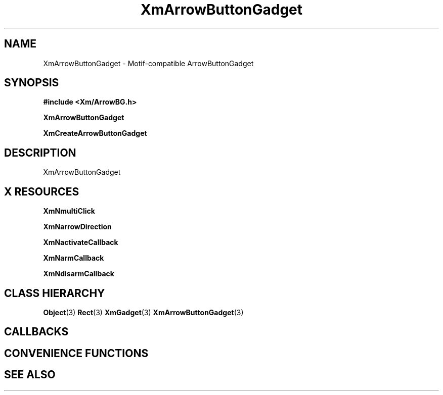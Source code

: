 '\" t
.\" $Header: /cvsroot/lesstif/lesstif/doc/lessdox/widgets/XmArrowButtonGadget.3,v 1.5 2009/04/29 12:23:30 paulgevers Exp $
.\"
.\" Copyright (C) 1997-1998 Free Software Foundation, Inc.
.\" 
.\" This file is part of the GNU LessTif Library.
.\" This library is free software; you can redistribute it and/or
.\" modify it under the terms of the GNU Library General Public
.\" License as published by the Free Software Foundation; either
.\" version 2 of the License, or (at your option) any later version.
.\" 
.\" This library is distributed in the hope that it will be useful,
.\" but WITHOUT ANY WARRANTY; without even the implied warranty of
.\" MERCHANTABILITY or FITNESS FOR A PARTICULAR PURPOSE.  See the GNU
.\" Library General Public License for more details.
.\" 
.\" You should have received a copy of the GNU Library General Public
.\" License along with this library; if not, write to the Free
.\" Software Foundation, Inc., 675 Mass Ave, Cambridge, MA 02139, USA.
.\" 
.TH XmArrowButtonGadget 3 "April 1998" "LessTif Project" "LessTif Manuals"
.SH NAME
XmArrowButtonGadget \- Motif-compatible ArrowButtonGadget
.SH SYNOPSIS
.B #include <Xm/ArrowBG.h>
.PP
.B XmArrowButtonGadget
.PP
.B XmCreateArrowButtonGadget
.SH DESCRIPTION
XmArrowButtonGadget
.SH X RESOURCES
.TS
tab(;);
l l l l l.
Name;Class;Type;Default;Access
_
XmNmultiClick;XmCMultiClick;MultiClick;NULL;CSG
XmNarrowDirection;XmCArrowDirection;ArrowDirection;NULL;CSG
XmNactivateCallback;XmCCallback;Callback;NULL;CSG
XmNarmCallback;XmCCallback;Callback;NULL;CSG
XmNdisarmCallback;XmCCallback;Callback;NULL;CSG
.TE
.PP
.BR XmNmultiClick
.PP
.BR XmNarrowDirection
.PP
.BR XmNactivateCallback
.PP
.BR XmNarmCallback
.PP
.BR XmNdisarmCallback
.PP
.SH CLASS HIERARCHY
.BR Object (3)
.BR Rect (3)
.BR XmGadget (3)
.BR XmArrowButtonGadget (3)
.SH CALLBACKS
.SH CONVENIENCE FUNCTIONS
.SH SEE ALSO
